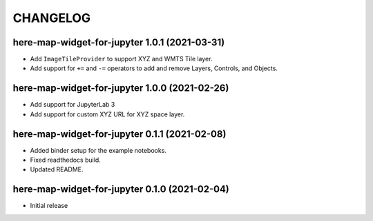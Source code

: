 CHANGELOG
=========

here-map-widget-for-jupyter 1.0.1 (2021-03-31)
----------------------------------------------

- Add ``ImageTileProvider`` to support XYZ and WMTS Tile layer.
- Add support for ``+=`` and ``-=`` operators to add and remove Layers, Controls, and Objects.


here-map-widget-for-jupyter 1.0.0 (2021-02-26)
----------------------------------------------

- Add support for JupyterLab 3
- Add support for custom XYZ URL for XYZ space layer.


here-map-widget-for-jupyter 0.1.1 (2021-02-08)
----------------------------------------------

- Added binder setup for the example notebooks.
- Fixed readthedocs build.
- Updated README.

here-map-widget-for-jupyter 0.1.0 (2021-02-04)
----------------------------------------------

- Initial release

